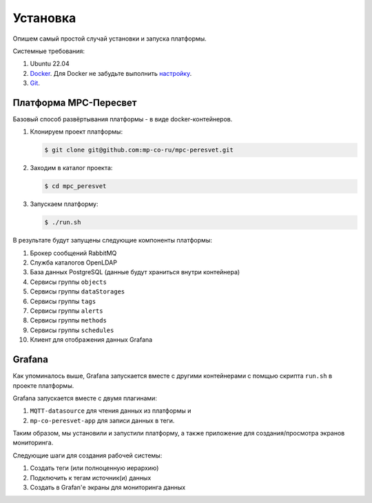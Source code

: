.. _installation:

Установка
=========

Опишем самый простой случай установки и запуска платформы.

Системные требования:

#. Ubuntu 22.04
#. `Docker <https://docs.docker.com/engine/install/>`_.
   Для Docker не забудьте выполнить
   `настройку <https://docs.docker.com/engine/install/linux-postinstall/>`_.
#. `Git <https://git-scm.com/>`_.

Платформа MPC-Пересвет
----------------------
Базовый способ развёртывания платформы - в виде docker-контейнеров.

#. Клонируем проект платформы:

   .. code:: sh

      $ git clone git@github.com:mp-co-ru/mpc-peresvet.git
#. Заходим в каталог проекта:

   .. code:: sh

      $ cd mpc_peresvet

#. Запускаем платформу:

   .. code:: sh

      $ ./run.sh

В результате будут запущены следующие компоненты платформы:

#. Брокер сообщений RabbitMQ
#. Служба каталогов OpenLDAP
#. База данных PostgreSQL (данные будут храниться внутри контейнера)
#. Сервисы группы ``objects``
#. Сервисы группы ``dataStorages``
#. Сервисы группы ``tags``
#. Сервисы группы ``alerts``
#. Сервисы группы ``methods``
#. Сервисы группы ``schedules``
#. Клиент для отображения данных Grafana

Grafana
-------
Как упоминалось выше, Grafana запускается вместе с другими контейнерами
с помщью скрипта ``run.sh`` в проекте платформы.

Grafana запускается вместе с двумя плагинами:

#. ``MQTT-datasource`` для чтения данных из платформы и
#. ``mp-co-peresvet-app`` для записи данных в теги.

Таким образом, мы установили и запустили платформу, а также приложение для
создания/просмотра экранов мониторинга.

Следующие шаги для создания рабочей системы:

#. Создать теги (или полноценную иерархию)
#. Подключить к тегам источник(и) данных
#. Создать в Grafan'е экраны для мониторинга данных
